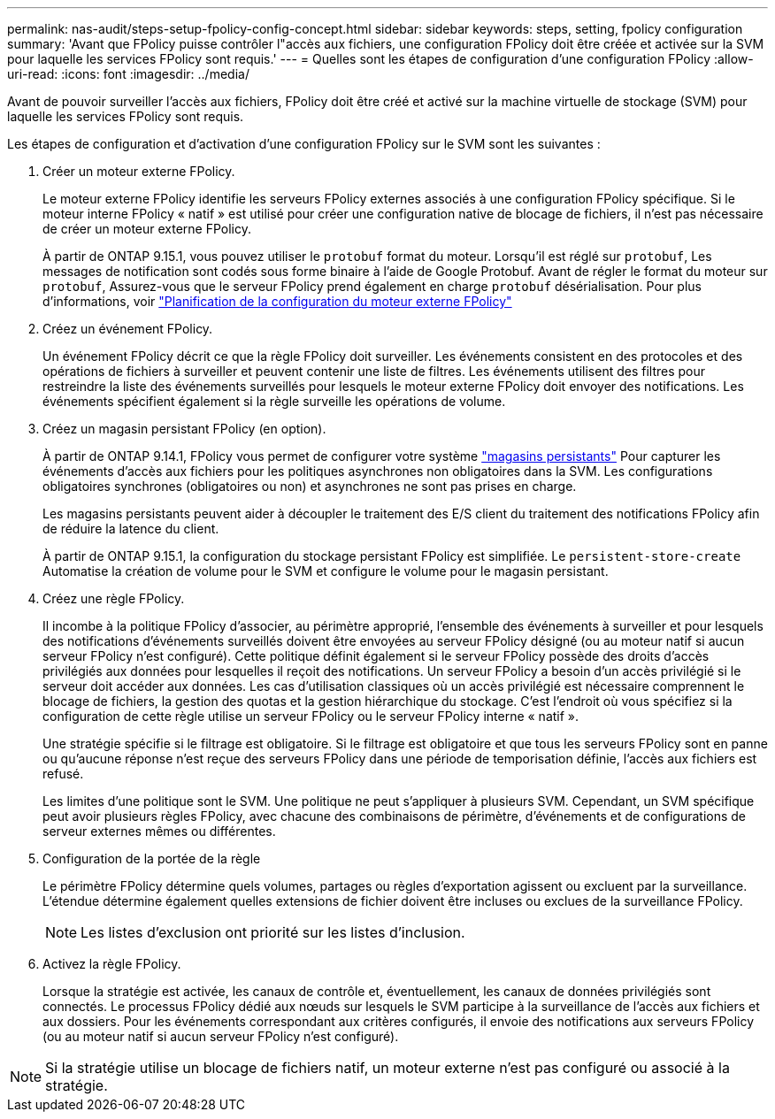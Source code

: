 ---
permalink: nas-audit/steps-setup-fpolicy-config-concept.html 
sidebar: sidebar 
keywords: steps, setting, fpolicy configuration 
summary: 'Avant que FPolicy puisse contrôler l"accès aux fichiers, une configuration FPolicy doit être créée et activée sur la SVM pour laquelle les services FPolicy sont requis.' 
---
= Quelles sont les étapes de configuration d'une configuration FPolicy
:allow-uri-read: 
:icons: font
:imagesdir: ../media/


[role="lead"]
Avant de pouvoir surveiller l'accès aux fichiers, FPolicy doit être créé et activé sur la machine virtuelle de stockage (SVM) pour laquelle les services FPolicy sont requis.

Les étapes de configuration et d'activation d'une configuration FPolicy sur le SVM sont les suivantes :

. Créer un moteur externe FPolicy.
+
Le moteur externe FPolicy identifie les serveurs FPolicy externes associés à une configuration FPolicy spécifique. Si le moteur interne FPolicy « natif » est utilisé pour créer une configuration native de blocage de fichiers, il n'est pas nécessaire de créer un moteur externe FPolicy.

+
À partir de ONTAP 9.15.1, vous pouvez utiliser le `protobuf` format du moteur. Lorsqu'il est réglé sur `protobuf`, Les messages de notification sont codés sous forme binaire à l'aide de Google Protobuf. Avant de régler le format du moteur sur `protobuf`, Assurez-vous que le serveur FPolicy prend également en charge `protobuf` désérialisation. Pour plus d'informations, voir link:plan-fpolicy-external-engine-config-concept.html["Planification de la configuration du moteur externe FPolicy"]

. Créez un événement FPolicy.
+
Un événement FPolicy décrit ce que la règle FPolicy doit surveiller. Les événements consistent en des protocoles et des opérations de fichiers à surveiller et peuvent contenir une liste de filtres. Les événements utilisent des filtres pour restreindre la liste des événements surveillés pour lesquels le moteur externe FPolicy doit envoyer des notifications. Les événements spécifient également si la règle surveille les opérations de volume.

. Créez un magasin persistant FPolicy (en option).
+
À partir de ONTAP 9.14.1, FPolicy vous permet de configurer votre système link:persistent-stores.html["magasins persistants"] Pour capturer les événements d'accès aux fichiers pour les politiques asynchrones non obligatoires dans la SVM. Les configurations obligatoires synchrones (obligatoires ou non) et asynchrones ne sont pas prises en charge.

+
Les magasins persistants peuvent aider à découpler le traitement des E/S client du traitement des notifications FPolicy afin de réduire la latence du client.

+
À partir de ONTAP 9.15.1, la configuration du stockage persistant FPolicy est simplifiée. Le `persistent-store-create` Automatise la création de volume pour le SVM et configure le volume pour le magasin persistant.

. Créez une règle FPolicy.
+
Il incombe à la politique FPolicy d'associer, au périmètre approprié, l'ensemble des événements à surveiller et pour lesquels des notifications d'événements surveillés doivent être envoyées au serveur FPolicy désigné (ou au moteur natif si aucun serveur FPolicy n'est configuré). Cette politique définit également si le serveur FPolicy possède des droits d'accès privilégiés aux données pour lesquelles il reçoit des notifications. Un serveur FPolicy a besoin d'un accès privilégié si le serveur doit accéder aux données. Les cas d'utilisation classiques où un accès privilégié est nécessaire comprennent le blocage de fichiers, la gestion des quotas et la gestion hiérarchique du stockage. C'est l'endroit où vous spécifiez si la configuration de cette règle utilise un serveur FPolicy ou le serveur FPolicy interne « natif ».

+
Une stratégie spécifie si le filtrage est obligatoire. Si le filtrage est obligatoire et que tous les serveurs FPolicy sont en panne ou qu'aucune réponse n'est reçue des serveurs FPolicy dans une période de temporisation définie, l'accès aux fichiers est refusé.

+
Les limites d'une politique sont le SVM. Une politique ne peut s'appliquer à plusieurs SVM. Cependant, un SVM spécifique peut avoir plusieurs règles FPolicy, avec chacune des combinaisons de périmètre, d'événements et de configurations de serveur externes mêmes ou différentes.

. Configuration de la portée de la règle
+
Le périmètre FPolicy détermine quels volumes, partages ou règles d'exportation agissent ou excluent par la surveillance. L'étendue détermine également quelles extensions de fichier doivent être incluses ou exclues de la surveillance FPolicy.

+
[NOTE]
====
Les listes d'exclusion ont priorité sur les listes d'inclusion.

====
. Activez la règle FPolicy.
+
Lorsque la stratégie est activée, les canaux de contrôle et, éventuellement, les canaux de données privilégiés sont connectés. Le processus FPolicy dédié aux nœuds sur lesquels le SVM participe à la surveillance de l'accès aux fichiers et aux dossiers. Pour les événements correspondant aux critères configurés, il envoie des notifications aux serveurs FPolicy (ou au moteur natif si aucun serveur FPolicy n'est configuré).



[NOTE]
====
Si la stratégie utilise un blocage de fichiers natif, un moteur externe n'est pas configuré ou associé à la stratégie.

====